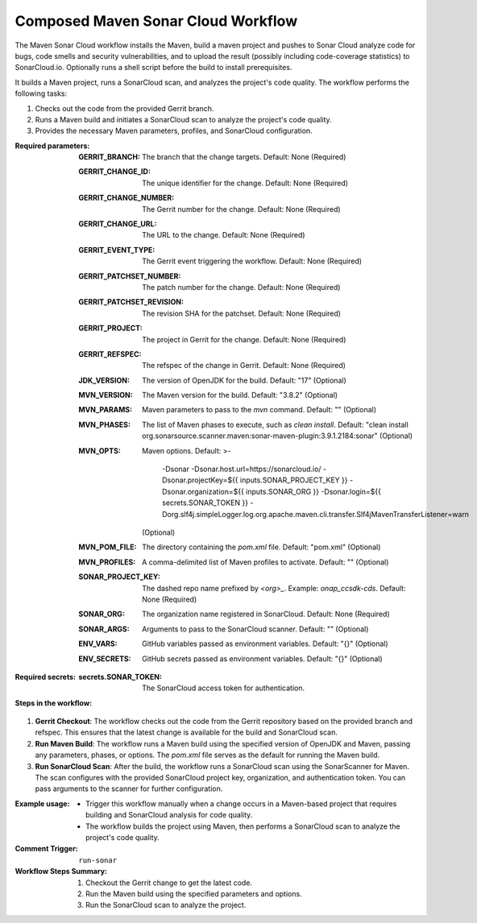 .. # SPDX-License-Identifier: Apache-2.0
   # SPDX-FileCopyrightText: Copyright 2025 The Linux Foundation

.. _composed-maven-sonar-cloud-docs:

###################################
Composed Maven Sonar Cloud Workflow
###################################

The Maven Sonar Cloud workflow installs the Maven, build a maven project and pushes to Sonar Cloud analyze code for bugs, code smells and security vulnerabilities, and to upload the result (possibly including code-coverage statistics)
to SonarCloud.io. Optionally runs a shell script before the build to install prerequisites.

It builds a Maven project, runs a SonarCloud scan, and analyzes the project's code quality. The workflow performs the following tasks:

1. Checks out the code from the provided Gerrit branch.
2. Runs a Maven build and initiates a SonarCloud scan to analyze the project's code quality.
3. Provides the necessary Maven parameters, profiles, and SonarCloud configuration.

:Required parameters:

    :GERRIT_BRANCH: The branch that the change targets.
        Default: None (Required)
    :GERRIT_CHANGE_ID: The unique identifier for the change.
        Default: None (Required)
    :GERRIT_CHANGE_NUMBER: The Gerrit number for the change.
        Default: None (Required)
    :GERRIT_CHANGE_URL: The URL to the change.
        Default: None (Required)
    :GERRIT_EVENT_TYPE: The Gerrit event triggering the workflow.
        Default: None (Required)
    :GERRIT_PATCHSET_NUMBER: The patch number for the change.
        Default: None (Required)
    :GERRIT_PATCHSET_REVISION: The revision SHA for the patchset.
        Default: None (Required)
    :GERRIT_PROJECT: The project in Gerrit for the change.
        Default: None (Required)
    :GERRIT_REFSPEC: The refspec of the change in Gerrit.
        Default: None (Required)
    :JDK_VERSION: The version of OpenJDK for the build.
        Default: "17" (Optional)
    :MVN_VERSION: The Maven version for the build.
        Default: "3.8.2" (Optional)
    :MVN_PARAMS: Maven parameters to pass to the `mvn` command.
        Default: "" (Optional)
    :MVN_PHASES: The list of Maven phases to execute, such as `clean install`.
        Default: "clean install org.sonarsource.scanner.maven:sonar-maven-plugin:3.9.1.2184:sonar" (Optional)
    :MVN_OPTS: Maven options.
        Default: >-
          -Dsonar
          -Dsonar.host.url=https://sonarcloud.io/
          -Dsonar.projectKey=${{ inputs.SONAR_PROJECT_KEY }}
          -Dsonar.organization=${{ inputs.SONAR_ORG }}
          -Dsonar.login=${{ secrets.SONAR_TOKEN }}
          -Dorg.slf4j.simpleLogger.log.org.apache.maven.cli.transfer.Slf4jMavenTransferListener=warn
        (Optional)
    :MVN_POM_FILE: The directory containing the `pom.xml` file.
        Default: "pom.xml" (Optional)
    :MVN_PROFILES: A comma-delimited list of Maven profiles to activate.
        Default: "" (Optional)
    :SONAR_PROJECT_KEY: The dashed repo name prefixed by `<org>_`. Example: `onap_ccsdk-cds`.
        Default: None (Required)
    :SONAR_ORG: The organization name registered in SonarCloud.
        Default: None (Required)
    :SONAR_ARGS: Arguments to pass to the SonarCloud scanner.
        Default: "" (Optional)
    :ENV_VARS: GitHub variables passed as environment variables.
        Default: "{}" (Optional)
    :ENV_SECRETS: GitHub secrets passed as environment variables.
        Default: "{}" (Optional)

:Required secrets:

    :secrets.SONAR_TOKEN: The SonarCloud access token for authentication.

:Steps in the workflow:

1. **Gerrit Checkout**: The workflow checks out the code from the Gerrit repository
   based on the provided branch and refspec. This ensures that the latest change
   is available for the build and SonarCloud scan.

2. **Run Maven Build**: The workflow runs a Maven build using the specified version
   of OpenJDK and Maven, passing any parameters, phases, or options.
   The `pom.xml` file serves as the default for running the Maven build.

3. **Run SonarCloud Scan**: After the build, the workflow runs a SonarCloud scan
   using the SonarScanner for Maven. The scan configures with the provided
   SonarCloud project key, organization, and authentication token. You can pass arguments to the scanner for further configuration.

:Example usage:

    - Trigger this workflow manually when a change occurs in a Maven-based project
      that requires building and SonarCloud analysis for code quality.
    - The workflow builds the project using Maven, then performs a SonarCloud scan
      to analyze the project's code quality.

:Comment Trigger: ``run-sonar``

:Workflow Steps Summary:

    1. Checkout the Gerrit change to get the latest code.
    2. Run the Maven build using the specified parameters and options.
    3. Run the SonarCloud scan to analyze the project.
